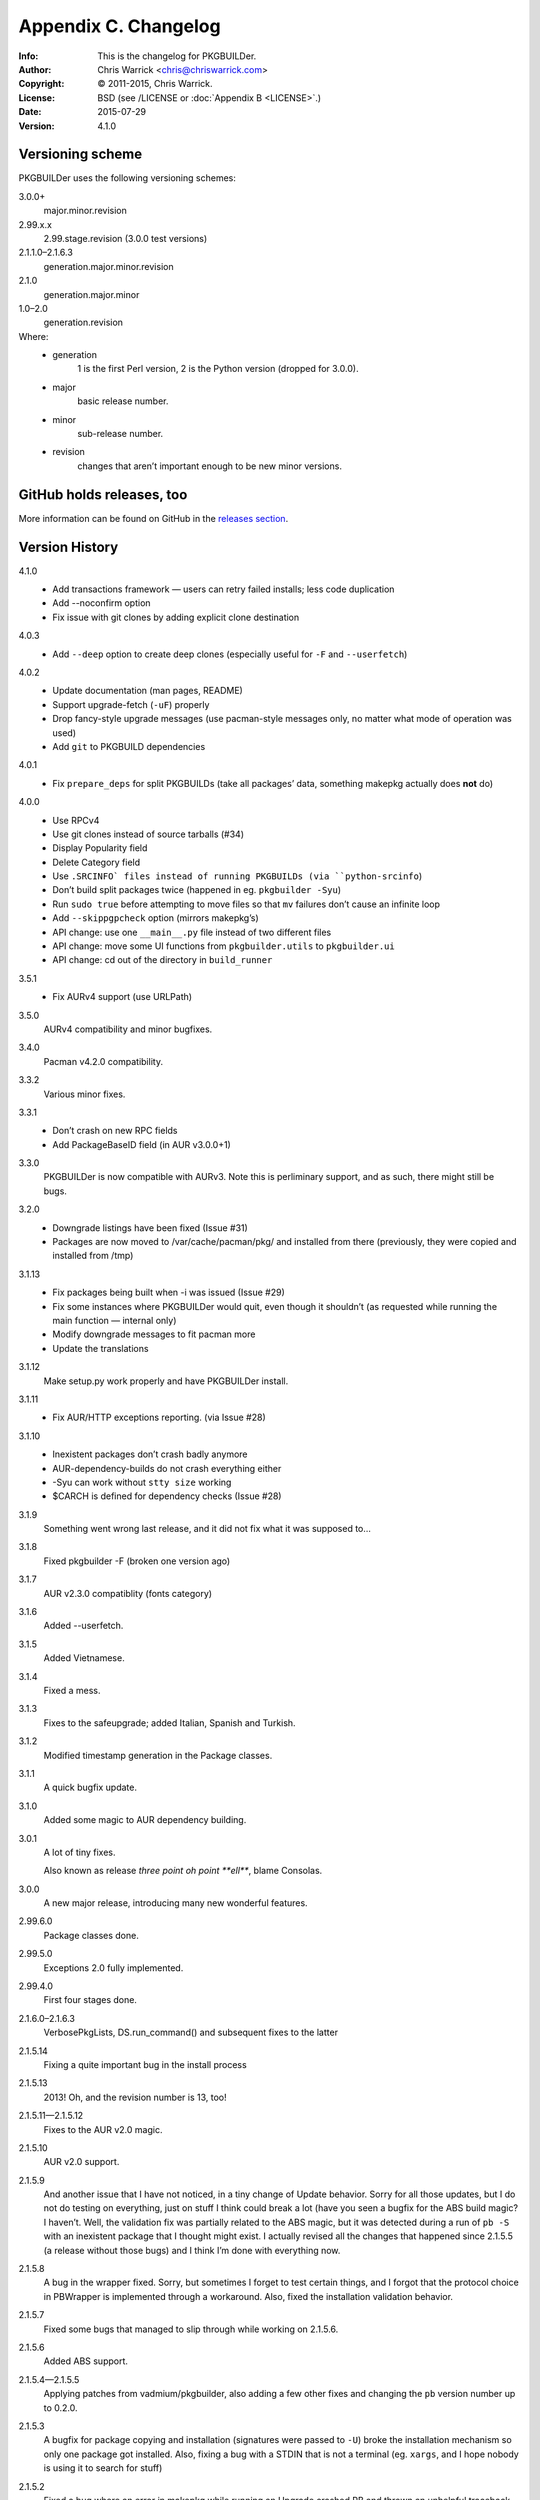 =====================
Appendix C. Changelog
=====================
:Info: This is the changelog for PKGBUILDer.
:Author: Chris Warrick <chris@chriswarrick.com>
:Copyright: © 2011-2015, Chris Warrick.
:License: BSD (see /LICENSE or :doc:`Appendix B <LICENSE>`.)
:Date: 2015-07-29
:Version: 4.1.0

.. index:: CHANGELOG

Versioning scheme
=================
PKGBUILDer uses the following versioning schemes:

3.0.0+
    major.minor.revision

2.99.x.x
    2.99.stage.revision (3.0.0 test versions)

2.1.1.0–2.1.6.3
    generation.major.minor.revision

2.1.0
    generation.major.minor

1.0–2.0
    generation.revision

Where:
 * generation
    1 is the first Perl version, 2 is the Python version (dropped for 3.0.0).
 * major
    basic release number.
 * minor
    sub-release number.
 * revision
    changes that aren’t important enough to be new minor versions.

GitHub holds releases, too
==========================

More information can be found on GitHub in the `releases section <https://github.com/Kwpolska/pkgbuilder/releases>`_.

Version History
===============

4.1.0
    * Add transactions framework — users can retry failed installs; less code duplication
    * Add --noconfirm option
    * Fix issue with git clones by adding explicit clone destination

4.0.3
    * Add ``--deep`` option to create deep clones (especially useful for ``-F`` and ``--userfetch``)

4.0.2
    * Update documentation (man pages, README)
    * Support upgrade-fetch (``-uF``) properly
    * Drop fancy-style upgrade messages (use pacman-style messages only, no matter what mode of operation was used)
    * Add ``git`` to PKGBUILD dependencies

4.0.1
    * Fix ``prepare_deps`` for split PKGBUILDs (take all packages’ data, something makepkg actually does **not** do)

4.0.0
    * Use RPCv4
    * Use git clones instead of source tarballs (#34)
    * Display Popularity field
    * Delete Category field
    * Use ``.SRCINFO` files instead of running PKGBUILDs (via ``python-srcinfo``)
    * Don’t build split packages twice (happened in eg. ``pkgbuilder -Syu``)
    * Run ``sudo true`` before attempting to move files so that ``mv`` failures don’t cause an infinite loop
    * Add ``--skippgpcheck`` option (mirrors makepkg’s)
    * API change: use one ``__main__.py`` file instead of two different files
    * API change: move some UI functions from ``pkgbuilder.utils`` to ``pkgbuilder.ui``
    * API change: cd out of the directory in ``build_runner``

3.5.1
    * Fix AURv4 support (use URLPath)

3.5.0
    AURv4 compatibility and minor bugfixes.

3.4.0
    Pacman v4.2.0 compatibility.

3.3.2
    Various minor fixes.

3.3.1
    * Don’t crash on new RPC fields
    * Add PackageBaseID field (in AUR v3.0.0+1)

3.3.0
    PKGBUILDer is now compatible with AURv3.  Note this is perliminary support, and
    as such, there might still be bugs.

3.2.0
    * Downgrade listings have been fixed (Issue #31)
    * Packages are now moved to /var/cache/pacman/pkg/ and installed from
      there (previously, they were copied and installed from /tmp)

3.1.13
    * Fix packages being built when -i was issued (Issue #29)
    * Fix some instances where PKGBUILDer would quit, even though it shouldn’t (as
      requested while running the main function — internal only)
    * Modify downgrade messages to fit pacman more
    * Update the translations

3.1.12
    Make setup.py work properly and have PKGBUILDer install.

3.1.11
    * Fix AUR/HTTP exceptions reporting. (via Issue #28)

3.1.10
    * Inexistent packages don’t crash badly anymore
    * AUR-dependency-builds do not crash everything either
    * -Syu can work without ``stty size`` working
    * $CARCH is defined for dependency checks (Issue #28)

3.1.9
    Something went wrong last release, and it did not fix what it was supposed to…

3.1.8
    Fixed pkgbuilder -F (broken one version ago)

3.1.7
    AUR v2.3.0 compatiblity (fonts category)

3.1.6
    Added --userfetch.

3.1.5
    Added Vietnamese.

3.1.4
    Fixed a mess.

3.1.3
    Fixes to the safeupgrade; added Italian, Spanish and Turkish.

3.1.2
    Modified timestamp generation in the Package classes.

3.1.1
    A quick bugfix update.

3.1.0
    Added some magic to AUR dependency building.

3.0.1
    A lot of tiny fixes.

    Also known as release *three point oh point **ell***, blame Consolas.

3.0.0
    A new major release, introducing many new wonderful features.

2.99.6.0
    Package classes done.

2.99.5.0
    Exceptions 2.0 fully implemented.

2.99.4.0
    First four stages done.

2.1.6.0–2.1.6.3
    VerbosePkgLists, DS.run_command() and subsequent fixes to the latter

2.1.5.14
    Fixing a quite important bug in the install process

2.1.5.13
    2013!  Oh, and the revision number is 13, too!

2.1.5.11—2.1.5.12
    Fixes to the AUR v2.0 magic.

2.1.5.10
    AUR v2.0 support.

2.1.5.9
    And another issue that I have not noticed, in a tiny change of Update
    behavior.  Sorry for all those updates, but I do not do testing on
    everything, just on stuff I think could break a lot (have you seen a bugfix
    for the ABS build magic?  I haven’t.  Well, the validation fix was
    partially related to the ABS magic, but it was detected during a run of
    ``pb -S`` with an inexistent package that I thought might exist.  I
    actually revised all the changes that happened since 2.1.5.5 (a release
    without those bugs) and I think I’m done with everything now.

2.1.5.8
    A bug in the wrapper fixed.  Sorry, but sometimes I forget to test certain
    things, and I forgot that the protocol choice in PBWrapper is implemented
    through a workaround.  Also, fixed the installation validation behavior.

2.1.5.7
    Fixed some bugs that managed to slip through while working on 2.1.5.6.

2.1.5.6
    Added ABS support.

2.1.5.4—2.1.5.5
    Applying patches from vadmium/pkgbuilder, also adding a few other fixes and
    changing the ``pb`` version number up to 0.2.0.

2.1.5.3
    A bugfix for package copying and installation (signatures were passed to
    ``-U``) broke the installation mechanism so only one package got installed.
    Also, fixing a bug with a STDIN that is not a terminal (eg. ``xargs``, and
    I hope nobody is using it to search for stuff)

2.1.5.2
    Fixed a bug where an error in makepkg while running an Upgrade
    crashed PB and thrown an unhelpful traceback.

2.1.5.1
    More tiny bugfixes.

2.1.5.0
    A release including the sample scripts, among other stuff.  This is a
    release which now has all the functionality I want it to have.  And it’s
    time to move onto a new project, the aurqt interface for the AUR.  Or maybe
    something else? [Update from the future: it wasn’t all I wanted.  Moreover,
    PKGBUILDer is a dependency of aurqt.]

2.1.4.9
    Some more bugfixes.

2.1.4.8
    Introducing a backwards-compatibility-breaking change of
    .utils.Utils.info()

2.1.4.7
    Quite a lot of changes.

2.1.4.5-2.1.4.6
    Fixes some bugs.

2.1.4.4
    The mature release, including downgrades, excluding mess.

2.1.4.2-2.1.4.3
     Bug fixes, thanks to fosskers (from aura, another AUR helper).

2.1.4.1
    Dropped the useless msgcodes, which made no sense at all.

2.1.4.0
    ``pb`` wrapper!

2.1.3.7
    depcheck ignores empty deps now.

2.1.3.2-2.1.3.6
    little, unimportant fixes, for docs and locale and whatnot.

2.1.3.1
    print_package_*

2.1.3.0
    Now divided into modules.

2.1.2.33
    Bugfix release, final release of 2.1.2 series.

2.1.2.32
    Test suite introduced.  (unittests, nosetests were used in the very
          beginning)

2.1.2.31
    The big changes begin.  Introducing requests.

2.1.2.1-2.1.2.30
    Tiny, unimportant bugfixes.  Somehow, my version numbering broke, stuff
    went completely apeshit, and I do not understand it.

2.1.2.0
    Support for the new pyalpm.

2.1.1.8
    Fixed the license.

2.1.1.7
    Some little changes.

2.1.1.6
    Fixed AUR dep detection.  (not released into git.)

2.1.1.5
    Some fixes for locale support.

2.1.1.4
    Locale support!

2.1.1.0-2.1.1.3
    Little changes and refinements.

2.1.0
    First OOP-based release.  Including -Syu, BSD License, our own AUR class,
    documentation, module usage-friendliness.

2.1.0-prerelease
    A prerelease build of 2.1.0.  This one still works with the AUR class by
    Xyne.

2.0
    First release.

1.1
    A more advanced version, never released publicly, and I do not even have
    any backups.  Nobody cares anyways.

1.0
    First and only release.

